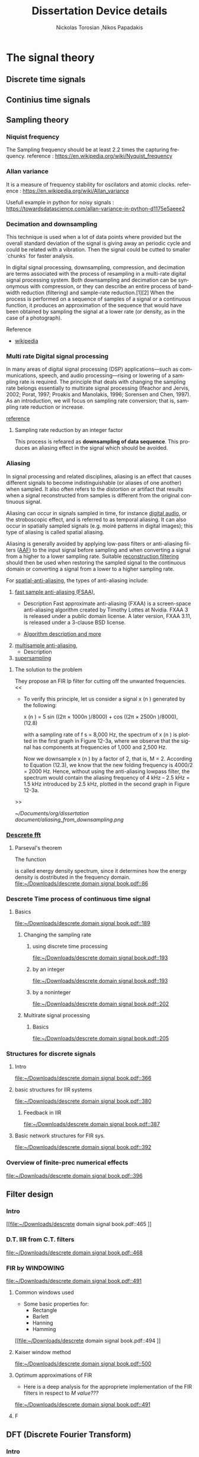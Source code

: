 #+TITLE: Dissertation
#+AUTHOR: Nickolas Torosian ,Nikos Papadakis
#+LANGUAGE: en
* The signal theory
** Discrete time signals

** Continius time signals

** Sampling theory
*** Niquist frequency
The Sampling frequency should be at least 2.2 times the capturing frequency.
reference : https://en.wikipedia.org/wiki/Nyquist_frequency


*** Allan variance
It is a measure of frequency stability for oscilators and atomic clocks.
reference : https://en.wikipedia.org/wiki/Allan_variance

Usefull example in python for noisy signals : https://towardsdatascience.com/allan-variance-in-python-d1175e5aeee2


*** Decimation and downsampling
This technique is used when a lot of data points where provided but the overall standard deviation of the signal is giving away an periodic cycle and could be related with a vibration. Then the signal could be cutted to smaller `chunks` for faster analysis.


In digital signal processing, downsampling, compression, and decimation are terms associated with the process of resampling in a
multi-rate digital signal processing system. Both downsampling and decimation can be synonymous with compression, or they can describe
an entire process of bandwidth reduction (filtering) and sample-rate reduction.[1][2] When the process is performed on a sequence of
samples of a signal or a continuous function, it produces an approximation of the sequence that would have been obtained by sampling the
signal at a lower rate (or density, as in the case of a photograph).

Reference
- [[https://en.wikipedia.org/wiki/Downsampling_(signal_processing)][wikipedia]]



*** Multi rate Digital signal processing
In many areas of digital signal processing (DSP) applications—such as communications, speech, and audio processing—rising or lowering of
a sampling rate is required. The principle that deals with changing the sampling rate belongs essentially to multirate signal processing
(Ifeachor and Jervis, 2002; Porat, 1997; Proakis and Manolakis, 1996; Sorensen and Chen, 1997).
As an introduction, we will focus on sampling rate conversion; that is, sampling rate reduction or increase.

[[https://www.eetimes.com/multirate-dsp-part-1-upsampling-and-downsampling/][reference]]

**** Sampling rate reduction by an integer factor
:PROPERTIES:
:TAGS_ALL: last doc
:END:
This process is refeared as *downsampling of data sequence*. This produces an aliasing effect in the signal which should be avoided.


*** Aliasing
In signal processing and related disciplines, aliasing is an effect that causes different signals to become indistinguishable (or aliases of one another) when sampled.
It also often refers to the distortion or artifact that results when a signal reconstructed from samples is different from the original continuous signal.

Aliasing can occur in signals sampled in time, for instance [[https://en.wikipedia.org/wiki/Digital_audio][digital audio]], or the stroboscopic effect, and is referred to as temporal aliasing. It can also occur in spatially sampled signals
(e.g. moiré patterns in digital images); this type of aliasing is called spatial aliasing.

Aliasing is generally avoided by applying low-pass filters or anti-aliasing filters ([[https://en.wikipedia.org/wiki/Anti-aliasing_filter][AAF]]) to the input signal before sampling and when converting a signal from a higher to a lower sampling rate.
Suitable [[https://en.wikipedia.org/wiki/Aliasing][reconstruction filtering]] should then be used when restoring the sampled signal to the continuous domain or converting a signal from a lower to a higher sampling rate.

For [[https://en.wikipedia.org/wiki/Spatial_anti-aliasing][spatial-anti-aliasing]], the types of anti-aliasing include:
 1. [[https://en.wikipedia.org/wiki/Fast_approximate_anti-aliasing][fast sample anti-aliasing (FSAA)]],
    - Description
      Fast approximate anti-aliasing (FXAA) is a screen-space anti-aliasing algorithm created by Timothy Lottes at Nvidia.
      FXAA 3 is released under a public domain license. A later version, FXAA 3.11, is released under a 3-clause BSD license.

    - [[https://en.wikipedia.org/wiki/Fast_approximate_anti-aliasing][Algorithm description and more]]

 2. [[https://en.wikipedia.org/wiki/Multisample_anti-aliasing][multisample anti-aliasing]],
    - Description
 3. [[https://en.wikipedia.org/wiki/Supersampling][supersampling]]


**** The solution to the problem
They propose an FIR lp filter for cutting off the unwanted frequencies.
<<

- To verify this principle, let us consider a signal x (n ) generated by the following:

  x (n ) = 5 sin ((2π × 1000n )/8000) + cos ((2π × 2500n )/8000), (12.8)

  with a sampling rate of f s = 8,000 Hz, the spectrum of x (n ) is plotted in the first graph in Figure 12-3a, where we observe that the signal has components at frequencies of 1,000 and 2,500 Hz.

    Now we downsample x (n ) by a factor of 2, that is, M = 2. According to Equation (12.3), we know that the new folding frequency is 4000/2 = 2000 Hz.
    Hence, without using the anti-aliasing lowpass filter, the spectrum would contain the aliasing frequency of 4 kHz – 2.5 kHz = 1.5 kHz introduced by 2.5 kHz, plotted in the second graph
    in Figure 12-3a.
>>

[[~/Documents/org/dissertation document/aliasing_from_downsampling.png]]


*** [[file:~/Downloads/descrete domain signal book.pdf][Descrete fft]]
**** Parseval's theorem
The function
#+begin_latex
\|X(e^(jω))|^2
#+end_latex

is called energy density spectrum, since it determines how the energy density is dostributed in the frequency domain.
 [[file:~/Downloads/descrete domain signal book.pdf::86]]

*** Descrete Time process of continuous time signal

**** Basics

 [[file:~/Downloads/descrete domain signal book.pdf::189]]

***** Changing the sampling rate
****** using discrete time processing

[[file:~/Downloads/descrete domain signal book.pdf::193]]

****** by an integer

[[file:~/Downloads/descrete domain signal book.pdf::193]]

****** by a noninteger

[[file:~/Downloads/descrete domain signal book.pdf::202]]

***** Multirate signal processing

****** Basics

[[file:~/Downloads/descrete domain signal book.pdf::205]]

*** Structures for discrete signals

**** Intro

[[file:~/Downloads/descrete domain signal book.pdf::366]]

**** basic structures for IIR systems

[[file:~/Downloads/descrete domain signal book.pdf::380]]


***** Feedback in IIR

[[file:~/Downloads/descrete domain signal book.pdf::387]]

**** Basic network structures for FIR sys.

[[file:~/Downloads/descrete domain signal book.pdf::392]]

*** Overview of finite-prec numerical effects

[[file:~/Downloads/descrete domain signal book.pdf::396]]


** Filter design

*** Intro
[[file:~/Downloads/descrete domain signal book.pdf::465
]]
*** D.T. IIR from C.T. filters

[[file:~/Downloads/descrete domain signal book.pdf::468]]

*** FIR by WINDOWING

[[file:~/Downloads/descrete domain signal book.pdf::491]]

**** Common windows used
- Some basic properties for:
  - Rectangle
  - Barlett
  - Hanning
  - Hamming
[[file:~/Downloads/descrete domain signal book.pdf::494
]]

**** Kaiser window method

[[file:~/Downloads/descrete domain signal book.pdf::500]]


**** Optimum approximations of FIR

- Here is a deep analysis for the appropriete implementation of the FIR filters in respect to /M value???/

[[file:~/Downloads/descrete domain signal book.pdf::491]]


**** F


** DFT (Discrete Fourier Transform)
*** Intro

[[file:~/Downloads/descrete domain signal book.pdf::567]]

*** PROJ [#A] Periodic convolution

[[file:~/Downloads/descrete domain signal book.pdf::574]]

*** PROJ [#A] Linear convolution using DFT

[[file:~/Downloads/descrete domain signal book.pdf::602]]


** Computation of DFT

*** Intro
- The DFT has important role in DT signal-processing. Also there are efficient algorithms for programming (python, C++..).  They are called FFT algorithms (Fast Fourier Transform) but they are calculating all /N values of the DFT/. If only a portion of the frequencies are needed (0 <= ω <= 2π) other algorithms could be more efficient.
[[file:~/Downloads/descrete domain signal book.pdf::602]]


** DFT analysis of signals

*** Intro
- For a finite-length signals the DFT provides frequency-domain samples of the discrete-time Fourier transform, and the implications of this sampling must be clearly understood.
***** Example
- In linear filtering or convolution implemented by multiplying DFTs rather than discrete-time Fourier transforms,a circular convolution is implemented and special care **must** be taken to ensure that the results will be equivalent to a linear convolution.

[[file:~/Downloads/descrete domain signal book.pdf::719]]

*** Windowing effect
- The purpose of the window in the time-dependent Fourier transform is to limit the extend of the sequence to be transformed so the spectral characteristics are reasonably stationary over the duration of the window.

  /**The more rapidly the signal characteristics change, the shorter the window should be**/

[[file:~/Downloads/descrete domain signal book.pdf::743]]

*** Sampling in Time and Frequency


* Laboratory case study

** General idea and method
*** Intro
In the present case study the aim is to find a way to filter Electromagnetic Interference at 10-20 kHz via digital signal processing (DSP). The reason for choosing a post-process filtering is the ability to create a system agnopstic processing that could be implemented accross platforms and construction standards. The main goal is to remove those frequencies and find a best way for filtering this particular type of distortion.

As examined with rasing the sampling frequency a surtain amount of noise is imported with distinguishable distortion of the original signal. This could be avoided by reduction of the sampling frequency, but this will introduce Aliasing effect. This was observed when a last recording of the signal with the wind tunnel and were appearing to be less affected than the compressed air measurements. #NOTE Add to the description the reason for

*** UNIV Laboratory setup and measurement tools
**** Setup
  The idea is to measure Wind speed produced from a large fan inlet inside contained environment to control the direction. After that a wide-angle and a matrix like (setting chamber) diffusers are used for the even distribution of air flow. At the last section there is a contraction section for regulating the area of the test section. This is due to construction size and lab space. ??????????


A [[file:~/Pictures/Wind_Tunnel_setup_lab.png][diagram]]

**** Equipment

***** Wind sensor
The measurements used in this case study were taken from a differential pressure transduser with the details bellow
#+title: Device details
:MODEL: Delta Ohm HD408T
:WORK_PRINCIPLE: Differential pressure transduser
:RANGE: 0-10 mbar
:RESISTANCE: 330 Ω
+ This device is connected with a NI USB-6353 (with optocouplers and max. rate 1.5 MS/s).


***** Data collection and analysis

****** Signal Process

The post-process is implemented with basic DSP python libraries and there was also developed a custom library for ease of analysis of surtain datatype files such as .h5 and .tdms and signal processing.

- Filtering method
  + IIR
    Those types are more likely to consume more processing power and RAM usage but are really really fast and reliable. They introduce some delay if applied but if the phase shift is not a big deal for the data i.e. some generally stable dc measurement but with frequency fluctuations and the signal will be studied in frequency domain. That example is not the case when the signal measured is A.C..
  + FIR
    This method is fundamentaly different in respect to IIR but the ability to manage large datasets with accuracy allthow is present it is not optimized and takes a lot of time. In opposition the frequency response is very good for EMI due to easy delay elimination with a simple equation.
    [[~/Documents/dissertation/org-docs/dissertation document/books/discrete_domain_signal.pdf::468]]
  + MEDIAN

- Filter type
  + Butterworth
  + Bessel
  + Chebbyshev
  + Eliptic
****** Reording software

The data are collected with LabView as a recording program. Here need more info from Papadaki......

Here the signal is transfered via Telecommunication cable for minimizing the system file.
#+begin_src org :lang gr
Εδώ η ιδέα είνε να εξηγηθεί λίγο η επεξεργασία που γίνεται από το λαμπβιου για λόγους αναφωράς.
#+end_src

#+RESULTS:
: Εδώ η ιδέα είναι να εξηγηθεί λίγο η επεξεργασία που γίνεται από το λαμπβιου για λόγους αναφv

***** Other measuring devices
